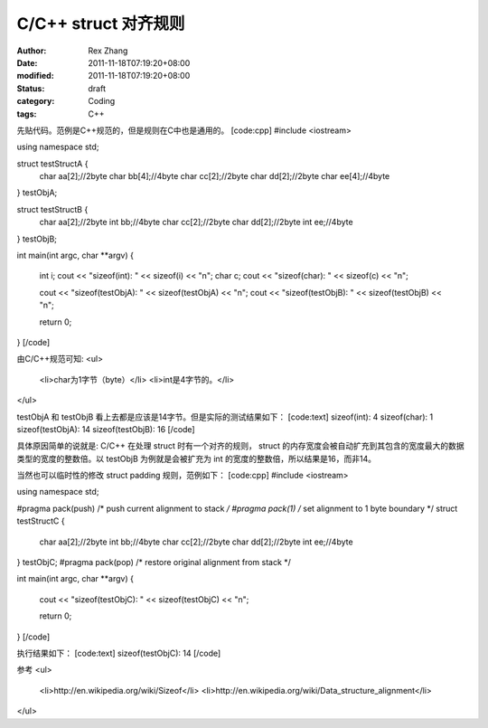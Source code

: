 
C/C++ struct 对齐规则
##################################


:author: Rex Zhang
:date: 2011-11-18T07:19:20+08:00
:modified: 2011-11-18T07:19:20+08:00
:status: draft
:category: Coding
:tags: C++


先贴代码。范例是C++规范的，但是规则在C中也是通用的。
[code:cpp]
#include <iostream>

using namespace std;

struct testStructA {
	char aa[2];//2byte
	char bb[4];//4byte
	char cc[2];//2byte
	char dd[2];//2byte
	char ee[4];//4byte
} testObjA;

struct testStructB {
	char aa[2];//2byte
	int bb;//4byte
	char cc[2];//2byte
	char dd[2];//2byte
	int ee;//4byte
} testObjB;

int main(int argc, char **argv)
{
	int i;
	cout << "sizeof(int): " << sizeof(i) << "\n";
	char c;
	cout << "sizeof(char): " << sizeof(c) << "\n";

	cout << "sizeof(testObjA): " << sizeof(testObjA) << "\n";
	cout << "sizeof(testObjB): " << sizeof(testObjB) << "\n";

	return 0;
}
[/code]

由C/C++规范可知:
<ul>
	<li>char为1字节（byte）</li>
	<li>int是4字节的。</li>
</ul>

testObjA 和 testObjB 看上去都是应该是14字节。但是实际的测试结果如下：
[code:text]
sizeof(int): 4
sizeof(char): 1
sizeof(testObjA): 14
sizeof(testObjB): 16
[/code]

具体原因简单的说就是: C/C++ 在处理 struct 时有一个对齐的规则， struct 的内存宽度会被自动扩充到其包含的宽度最大的数据类型的宽度的整数倍。以 testObjB  为例就是会被扩充为 int 的宽度的整数倍，所以结果是16，而非14。 

当然也可以临时性的修改 struct padding 规则，范例如下：
[code:cpp]
#include <iostream>

using namespace std;

#pragma pack(push)  /* push current alignment to stack */
#pragma pack(1)     /* set alignment to 1 byte boundary */
struct testStructC {
	char aa[2];//2byte
	int bb;//4byte
	char cc[2];//2byte
	char dd[2];//2byte
	int ee;//4byte
} testObjC;
#pragma pack(pop)   /* restore original alignment from stack */

int main(int argc, char **argv)
{
	cout << "sizeof(testObjC): " << sizeof(testObjC) << "\n";

	return 0;
}
[/code]

执行结果如下：
[code:text]
sizeof(testObjC): 14
[/code]

参考
<ul>
	<li>http://en.wikipedia.org/wiki/Sizeof</li>
	<li>http://en.wikipedia.org/wiki/Data_structure_alignment</li>

</ul>

